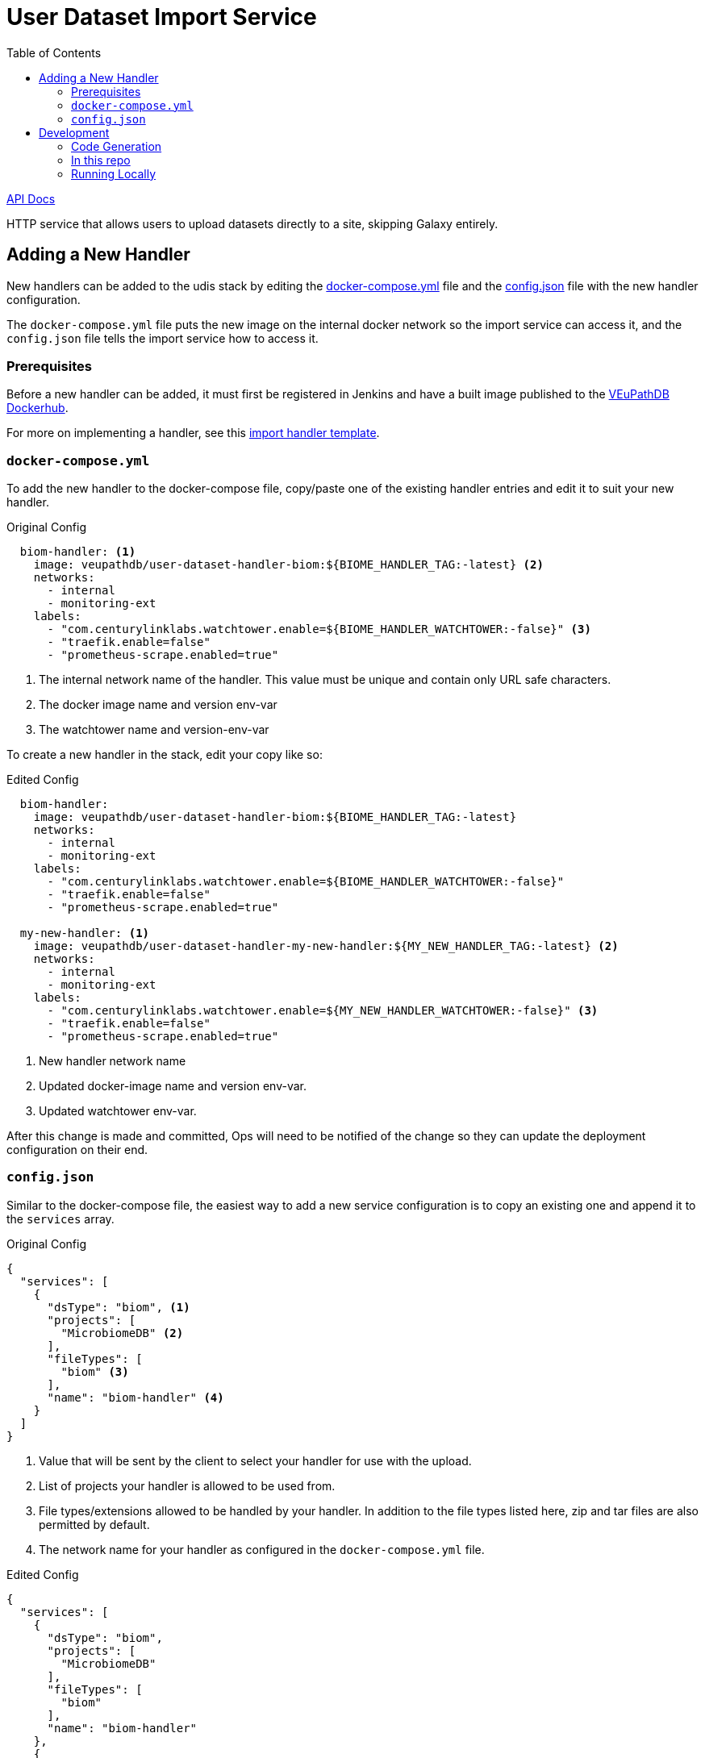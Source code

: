 = User Dataset Import Service
:toc:
:icons: font

https://veupathdb.github.io/service-user-dataset-import/api.html[API Docs]

HTTP service that allows users to upload datasets directly to a site,
skipping Galaxy entirely.

== Adding a New Handler

New handlers can be added to the udis stack by editing the
https://github.com/VEuPathDB/service-user-dataset-import/blob/master/docker-compose.yml[docker-compose.yml]
file and the
https://github.com/VEuPathDB/service-user-dataset-import/blob/master/config.json[config.json]
file with the new handler configuration.

The `docker-compose.yml` file puts the new image on the internal docker network
so the import service can access it, and the `config.json` file tells the import
service how to access it.

=== Prerequisites

Before a new handler can be added, it must first be registered in Jenkins and
have a built image published to the https://hub.docker.com/u/veupathdb[VEuPathDB Dockerhub].

For more on implementing a handler, see this https://github.com/VEuPathDB/example-dataset-import-handler[import handler template].

=== `docker-compose.yml`

To add the new handler to the docker-compose file, copy/paste one of the
existing handler entries and edit it to suit your new handler.

.Original Config
[source, yml]
----
  biom-handler: <1>
    image: veupathdb/user-dataset-handler-biom:${BIOME_HANDLER_TAG:-latest} <2>
    networks:
      - internal
      - monitoring-ext
    labels:
      - "com.centurylinklabs.watchtower.enable=${BIOME_HANDLER_WATCHTOWER:-false}" <3>
      - "traefik.enable=false"
      - "prometheus-scrape.enabled=true"
----
<1> The internal network name of the handler.  This value must be unique and contain only URL safe characters.
<2> The docker image name and version env-var
<3> The watchtower name and version-env-var

To create a new handler in the stack, edit your copy like so:

.Edited Config
[source, yml]
----
  biom-handler:
    image: veupathdb/user-dataset-handler-biom:${BIOME_HANDLER_TAG:-latest}
    networks:
      - internal
      - monitoring-ext
    labels:
      - "com.centurylinklabs.watchtower.enable=${BIOME_HANDLER_WATCHTOWER:-false}"
      - "traefik.enable=false"
      - "prometheus-scrape.enabled=true"

  my-new-handler: <1>
    image: veupathdb/user-dataset-handler-my-new-handler:${MY_NEW_HANDLER_TAG:-latest} <2>
    networks:
      - internal
      - monitoring-ext
    labels:
      - "com.centurylinklabs.watchtower.enable=${MY_NEW_HANDLER_WATCHTOWER:-false}" <3>
      - "traefik.enable=false"
      - "prometheus-scrape.enabled=true"
----
<1> New handler network name
<2> Updated docker-image name and version env-var.
<3> Updated watchtower env-var.

After this change is made and committed, Ops will need to be notified of the
change so they can update the deployment configuration on their end.


=== `config.json`

Similar to the docker-compose file, the easiest way to add a new service
configuration is to copy an existing one and append it to the `services` array.

.Original Config
[source, json]
----
{
  "services": [
    {
      "dsType": "biom", <1>
      "projects": [
        "MicrobiomeDB" <2>
      ],
      "fileTypes": [
        "biom" <3>
      ],
      "name": "biom-handler" <4>
    }
  ]
}
----
<1> Value that will be sent by the client to select your handler for use with
    the upload.
<2> List of projects your handler is allowed to be used from.
<3> File types/extensions allowed to be handled by your handler.  In addition to
    the file types listed here, zip and tar files are also permitted by default.
<4> The network name for your handler as configured in the `docker-compose.yml`
    file.

.Edited Config
[source, json]
----
{
  "services": [
    {
      "dsType": "biom",
      "projects": [
        "MicrobiomeDB"
      ],
      "fileTypes": [
        "biom"
      ],
      "name": "biom-handler"
    },
    {
      "dsType": "mine",
      "projects": [
        "PlasmoDB",
        "FungiDB"
      ],
      "fileTypes": [
        "myfile"
      ],
      "name": "my-new-handler"
    }
  ]
}
----

== Development

=== Code Generation

WARNING: Code generation is intentionally disabled in this project due to issues with
the RAML code generation creating incorrect controller methods for handling
`multipart/form-data` inputs.


=== In this repo

For base contents and explanations see the
https://github.com/VEuPathDB/example-jaxrs-container-service[template project].

[cols="2,1,5"]
|===
| docker-compose.yml
| Docker
| Configuration file needed to spin up the full service stack for development
purposes. +
For additional info see
https://github.com/VEuPathDB/service-user-dataset-import/blob/master/stack-readme.adoc[stack-readme.adoc]
| Dockerfile
| Docker
| The docker config specifically for the service-user-dataset-import container.
| pgDockerfile
| Docker
| The docker config for the service's backing datastore.
| init.sql
| Postgres
| The initialization script for the service's backing Postgres datastore.
|===

=== Running Locally

==== Prerequisites

To bring up the eda project via docker-compose, you’ll need a few things.

* a functioning docker setup and docker-compose (https://www.docker.com/products/docker-desktop)

* a functioning traefik setup. clone the https://github.com/VEuPathDB/docker-traefik[VEuPathDB docker traefik repo], and run docker-compose up -d in the clone, or follow the instructions in that repo. This will run traefik locally, which handles the container routing.

Once the service is brought up using `docker-compose`, the endpoints can be accessed at the host name specified in the `TRAEFIK_HOST` environment variable (default configuration is https://udis-dev.local.apidb.org:8443).

==== SSH Forwarding
There are

==== Local Overrides
In order to run the service, overriding the latest images with your locally built changes, you can make use of the `docker-compose-build-*.yml` files. If you are testing updates to an individual handler, you can include the relevant `docker-compose-build-*.yml` file in addition to the main `docker-compose.yml` file when running docker-compose:

[source, shell script]
----
docker-compose -f docker-compose-build-gene-list.yml -f docker-compose.yml
----
